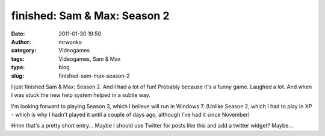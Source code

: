 finished: Sam & Max: Season 2
#############################
:date: 2011-01-30 19:50
:author: mrwonko
:category: Videogames
:tags: Videogames, Sam & Max
:type: blog
:slug: finished-sam-max-season-2

I just finished Sam & Max: Season 2. And I had a lot of fun! Probably
because it's a funny game. Laughed a lot. And when I was stuck the new
help system helped in a subtle way.

I'm looking forward to playing Season 3, which I believe will run in
Windows 7. (Unlike Season 2, which I had to play in XP - which is why I
hadn't played it until a couple of days ago, although I've had it since
November)

Hmm that's a pretty short entry... Maybe I should use Twitter for posts
like this and add a twitter widget? Maybe...
